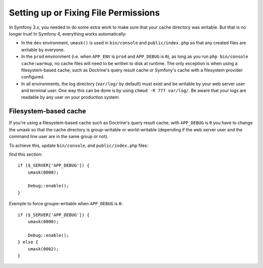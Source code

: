 Setting up or Fixing File Permissions
=====================================

In Symfony 3.x, you needed to do some extra work to make sure that your cache directory
was writable. But that is no longer true! In Symfony 4, everything works automatically:

* In the ``dev`` environment, ``umask()`` is used in ``bin/console`` and ``public/index.php``
  so that any created files are writable by everyone.

* In the ``prod`` environment (i.e. when ``APP_ENV`` is ``prod`` and ``APP_DEBUG``
  is ``0``), as long as you run ``php bin/console cache:warmup``, no cache files
  will need to be written to disk at runtime. The only exception is when using
  a filesystem-based cache, such as Doctrine's query result cache or Symfony's
  cache with a filesystem provider configured.

* In all environments, the log directory (``var/log/`` by default) must exist
  and be writable by your web server user and terminal user. One way this can
  be done is by using ``chmod -R 777 var/log/``. Be aware that your logs are
  readable by any user on your production system.

Filesystem-based cache
~~~~~~~~~~~~~~~~~~~~~~

If you're using a filesystem-based cache such as Doctrine's query result cache, with ``APP_DEBUG`` is ``0`` you have to
change the umask so that the cache directory is group-writable or world-writable (depending
if the web server user and the command line user are in the same group or not).

To achieve this, update ``bin/console``, and ``public/index.php`` files:

find this section::

    if ($_SERVER['APP_DEBUG']) {
        umask(0000);

        Debug::enable();
    }

..

Exemple to force groupe-writable when ``APP_DEBUG`` is ``0``::

    if ($_SERVER['APP_DEBUG']) {
        umask(0000);

        Debug::enable();
    } else {
        umask(0002);
    }

..
